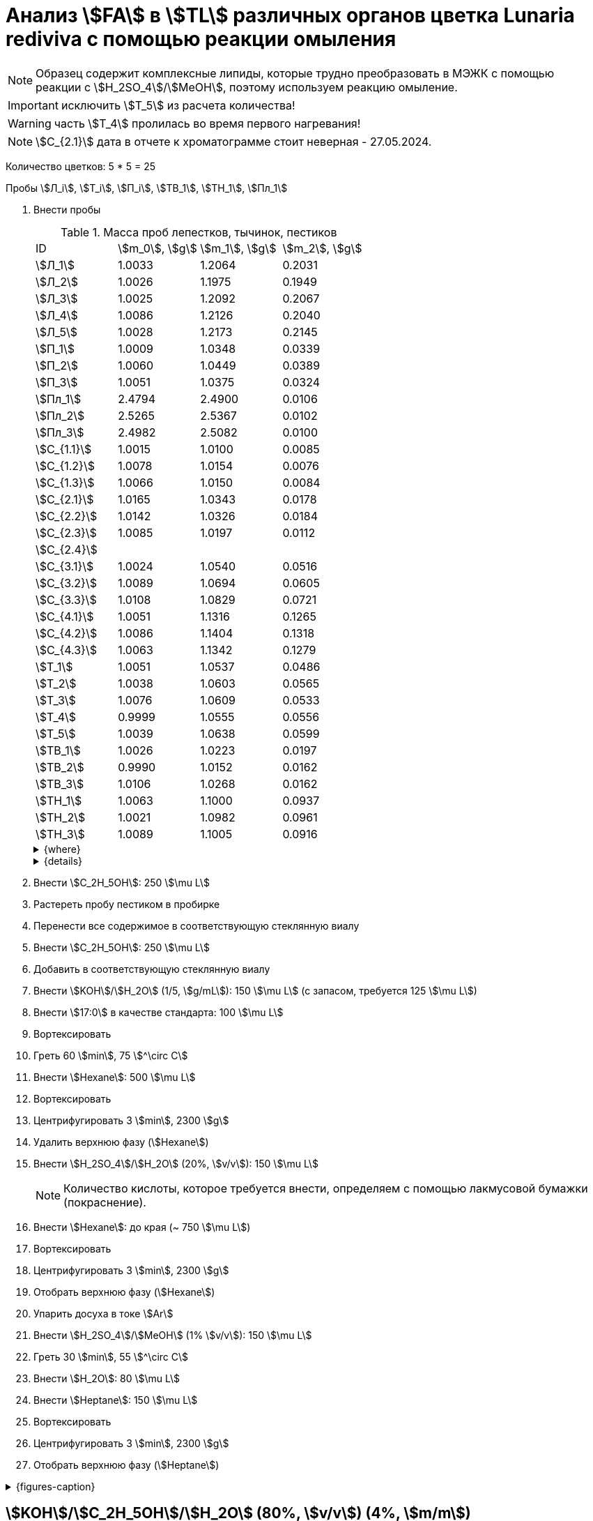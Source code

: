 = Анализ stem:[FA] в stem:[TL] различных органов цветка *Lunaria rediviva* с помощью реакции омыления
:page-categories: [Experiment]
:page-tags: [FA, Laboratory, Log, LunariaRediviva, Saponification, TL]
:page-update: [2024-05-17, 2024-05-20, 2024-05-21, 2024-05-27, 2024-05-28, 2024-05-29, 2024-06-07]

:d975d663: footnote:d975d663-8919-5eba-abaa-1f497810f856[Таблицы для определения содержания этилового спирта в водно-спиртовых растворах Том 1, с. 21. http://www.integralas.ru/docs/t1.pdf[🔗^]]

NOTE: Образец содержит комплексные липиды, которые трудно преобразовать в МЭЖК с помощью реакции с stem:[H_2SO_4]/stem:[MeOH], поэтому используем реакцию омыление.

IMPORTANT: исключить stem:[T_5] из расчета количества!

WARNING: часть stem:[T_4] пролилась во время первого нагревания!

NOTE: stem:[С_{2.1}] дата в отчете к хроматограмме стоит неверная - 27.05.2024.

Количество цветков: 5 * 5 = 25

Пробы stem:[Л_i], stem:[Т_i], stem:[П_i], stem:[ТВ_1], stem:[ТН_1], stem:[Пл_1]

. Внести пробы
+
--
.Масса проб лепестков, тычинок, пестиков
[cols="4*", frame=all, grid=all]
|===
|ID            |stem:[m_0], stem:[g]|stem:[m_1], stem:[g]|stem:[m_2], stem:[g]
|stem:[Л_1]    |1.0033              |1.2064              |0.2031
|stem:[Л_2]    |1.0026              |1.1975              |0.1949
|stem:[Л_3]    |1.0025              |1.2092              |0.2067
|stem:[Л_4]    |1.0086              |1.2126              |0.2040
|stem:[Л_5]    |1.0028              |1.2173              |0.2145
|stem:[П_1]    |1.0009              |1.0348              |0.0339
|stem:[П_2]    |1.0060              |1.0449              |0.0389
|stem:[П_3]    |1.0051              |1.0375              |0.0324
|stem:[Пл_1]   |2.4794              |2.4900              |0.0106
|stem:[Пл_2]   |2.5265              |2.5367              |0.0102
|stem:[Пл_3]   |2.4982              |2.5082              |0.0100
|stem:[С_{1.1}]|1.0015              |1.0100              |0.0085
|stem:[С_{1.2}]|1.0078              |1.0154              |0.0076
|stem:[С_{1.3}]|1.0066              |1.0150              |0.0084
|stem:[С_{2.1}]|1.0165              |1.0343              |0.0178
|stem:[С_{2.2}]|1.0142              |1.0326              |0.0184
|stem:[С_{2.3}]|1.0085              |1.0197              |0.0112
|stem:[С_{2.4}]|                    |                    |
|stem:[С_{3.1}]|1.0024              |1.0540              |0.0516
|stem:[С_{3.2}]|1.0089              |1.0694              |0.0605
|stem:[С_{3.3}]|1.0108              |1.0829              |0.0721
|stem:[С_{4.1}]|1.0051              |1.1316              |0.1265
|stem:[С_{4.2}]|1.0086              |1.1404              |0.1318
|stem:[С_{4.3}]|1.0063              |1.1342              |0.1279
|stem:[Т_1]    |1.0051              |1.0537              |0.0486
|stem:[Т_2]    |1.0038              |1.0603              |0.0565
|stem:[Т_3]    |1.0076              |1.0609              |0.0533
|stem:[Т_4]    |0.9999              |1.0555              |0.0556
|stem:[Т_5]    |1.0039              |1.0638              |0.0599
|stem:[ТВ_1]   |1.0026              |1.0223              |0.0197
|stem:[ТВ_2]   |0.9990              |1.0152              |0.0162
|stem:[ТВ_3]   |1.0106              |1.0268              |0.0162
|stem:[ТН_1]   |1.0063              |1.1000              |0.0937
|stem:[ТН_2]   |1.0021              |1.0982              |0.0961
|stem:[ТН_3]   |1.0089              |1.1005              |0.0916
|===

.{where}
[%collapsible]
====
stem:[m_0]:: Масса пустой пробирки
stem:[m_1]:: Масса пробирки с пробой
stem:[m_2]:: Масса пробы

stem:[Л_i]:: Лепестки
stem:[П_i]:: Пестики
stem:[Пл_i]:: Пыльца
stem:[С_{i.j}]:: Семена
stem:[С_{1.j}]::: Семена менее 0.5 stem:[mm]
stem:[С_{2.j}]::: Семена 1.0 stem:[mm]
stem:[С_{3.j}]::: Семена 2.0 stem:[mm] (по 20 штук в каждой пробе)
stem:[С_{4.j}]::: Семена 4.0 stem:[mm] (по 10 штук в каждой пробе)
stem:[Т_i]:: Тычинки
stem:[ТВ_i]:: Верхние части тычинок (пыльники)
stem:[ТН_i]:: Нижние части тычинок (тычиночные нити)
====

.{details}
[%collapsible]
====
stem:[SD_Л] = 0.20464 ± 0.007055 (3.4%) +
stem:[SD_Т] = 0.05478 ± 0.004190 (7.6%) +
stem:[SD_П] = 0.03507 ± 0.003403 (9.7%) +
====
--
. Внести stem:[C_2H_5OH]: 250 stem:[\mu L]
. Растереть пробу пестиком в пробирке
. Перенести все содержимое в соответствующую стеклянную виалу
. Внести stem:[C_2H_5OH]: 250 stem:[\mu L]
. Добавить в соответствующую стеклянную виалу
. Внести stem:[KOH]/stem:[H_2O] (1/5, stem:[g/mL]): 150 stem:[\mu L] (с запасом, требуется 125 stem:[\mu L])
. Внести stem:[17:0] в качестве стандарта: 100 stem:[\mu L]
. Вортексировать
. Греть 60 stem:[min], 75 stem:[^\circ C]
. Внести stem:[Hexane]: 500 stem:[\mu L]
. Вортексировать
. Центрифугировать 3 stem:[min], 2300 stem:[g]
. Удалить верхнюю фазу (stem:[Hexane])
. Внести stem:[H_2SO_4]/stem:[H_2O] (20%, stem:[v/v]): 150 stem:[\mu L]
+
NOTE: Количество кислоты, которое требуется внести, определяем с помощью лакмусовой бумажки (покраснение).
. Внести stem:[Hexane]: до края (~ 750 stem:[\mu L])
. Вортексировать
. Центрифугировать 3 stem:[min], 2300 stem:[g]
. Отобрать верхнюю фазу (stem:[Hexane])
. Упарить досуха в токе stem:[Ar]
. Внести stem:[H_2SO_4]/stem:[MeOH] (1% stem:[v/v]): 150 stem:[\mu L]
. Греть 30 stem:[min], 55 stem:[^\circ C]
. Внести stem:[H_2O]: 80 stem:[\mu L]
. Внести stem:[Heptane]: 150 stem:[\mu L]
. Вортексировать
. Центрифугировать 3 stem:[min], 2300 stem:[g]
. Отобрать верхнюю фазу (stem:[Heptane])

.{figures-caption}
[%collapsible]
====
[cols="4*a", frame=none, grid=none]
|===
|image:https://lh3.googleusercontent.com/pw/AP1GczOZEBO4IbBYBejWe2cKbnvPndFrfMYJMqNJhnoyOyZJcNuqQptj2TDyvqNtV-FbitjRbWV-c0UkNbdVruALeysr5j_b0P6FjziAlZ770S2YkZpYu0rIfky8hFHrh3sHtLl_r0HUMB-yNrqnKldoEed7=w1236-h925-s-no-gm?authuser=0[link=https://lh3.googleusercontent.com/pw/AP1GczOZEBO4IbBYBejWe2cKbnvPndFrfMYJMqNJhnoyOyZJcNuqQptj2TDyvqNtV-FbitjRbWV-c0UkNbdVruALeysr5j_b0P6FjziAlZ770S2YkZpYu0rIfky8hFHrh3sHtLl_r0HUMB-yNrqnKldoEed7=w1236-h925-s-no-gm?authuser=0]
|image:https://lh3.googleusercontent.com/pw/AP1GczNHZA2dh7K8yhBlLFFbM06wqluBG8ks3paXZaHFIahZ_bb0EdyHj3BWZH2XUyjQbdcySA-EsY6rQ6JzGajhIRFaQ-WSleGkJE99TFvHUdtAwTCEhrmWpF_EuMRM-WVgovzn2Y4hHJgML2W6VR9CdGQr=w1236-h925-s-no-gm?authuser=0[link=https://lh3.googleusercontent.com/pw/AP1GczNHZA2dh7K8yhBlLFFbM06wqluBG8ks3paXZaHFIahZ_bb0EdyHj3BWZH2XUyjQbdcySA-EsY6rQ6JzGajhIRFaQ-WSleGkJE99TFvHUdtAwTCEhrmWpF_EuMRM-WVgovzn2Y4hHJgML2W6VR9CdGQr=w1236-h925-s-no-gm?authuser=0]
|image:https://lh3.googleusercontent.com/pw/AP1GczOc8k-36FXwh7MeY4Wo2C7tc7wwsm4N9_ssIoEKudivANpENuQuHMM3he8ki_JLZtov0LtitBJ-68ObWfuhTWIVGcXkeKI07O5IMsy2rUgUERecC1jXWSSYrlb8L-TX-vjcQg0ltIbBbCDs77r5hxHQ=w1236-h925-s-no-gm?authuser=0[link=https://lh3.googleusercontent.com/pw/AP1GczOc8k-36FXwh7MeY4Wo2C7tc7wwsm4N9_ssIoEKudivANpENuQuHMM3he8ki_JLZtov0LtitBJ-68ObWfuhTWIVGcXkeKI07O5IMsy2rUgUERecC1jXWSSYrlb8L-TX-vjcQg0ltIbBbCDs77r5hxHQ=w1236-h925-s-no-gm?authuser=0]
|image:https://lh3.googleusercontent.com/pw/AP1GczNuXguH2HPx9AGn87zc8ktRaPOTJQI5PmlC7PGvXyqnhsUa4whpT645frBZ6IAZ-IGA6_F2atNAP5JtEoeDOOmUl9QZHr5R0gQsdzC1dVUKuONAmfVhhvlfC4JcKQ4fiVJA3Z0qVRmPuj28Njtb4UhD=w721-h539-s-no-gm?authuser=0[link=https://lh3.googleusercontent.com/pw/AP1GczNuXguH2HPx9AGn87zc8ktRaPOTJQI5PmlC7PGvXyqnhsUa4whpT645frBZ6IAZ-IGA6_F2atNAP5JtEoeDOOmUl9QZHr5R0gQsdzC1dVUKuONAmfVhhvlfC4JcKQ4fiVJA3Z0qVRmPuj28Njtb4UhD=w721-h539-s-no-gm?authuser=0]
|image:https://lh3.googleusercontent.com/pw/AP1GczNHZA2dh7K8yhBlLFFbM06wqluBG8ks3paXZaHFIahZ_bb0EdyHj3BWZH2XUyjQbdcySA-EsY6rQ6JzGajhIRFaQ-WSleGkJE99TFvHUdtAwTCEhrmWpF_EuMRM-WVgovzn2Y4hHJgML2W6VR9CdGQr=w1236-h925-s-no-gm?authuser=0[link=https://lh3.googleusercontent.com/pw/AP1GczNHZA2dh7K8yhBlLFFbM06wqluBG8ks3paXZaHFIahZ_bb0EdyHj3BWZH2XUyjQbdcySA-EsY6rQ6JzGajhIRFaQ-WSleGkJE99TFvHUdtAwTCEhrmWpF_EuMRM-WVgovzn2Y4hHJgML2W6VR9CdGQr=w1236-h925-s-no-gm?authuser=0]
|image:https://lh3.googleusercontent.com/pw/AP1GczP2GSqzF4NNXyIxceXgNw4hFsFL_qYM_mb9bP49VPqjrI-hvA6na2p9EGITELffyWuXTa5-Y0CYb4SDbvvBuucZeL1Ay2hYinsy0dhGrCMPp-jkdxx3NHxPFrvmtuUbH5TKMLP8H7CIzs8Y-RTZ7RL6=w1236-h925-s-no-gm?authuser=0[link=https://lh3.googleusercontent.com/pw/AP1GczP2GSqzF4NNXyIxceXgNw4hFsFL_qYM_mb9bP49VPqjrI-hvA6na2p9EGITELffyWuXTa5-Y0CYb4SDbvvBuucZeL1Ay2hYinsy0dhGrCMPp-jkdxx3NHxPFrvmtuUbH5TKMLP8H7CIzs8Y-RTZ7RL6=w1236-h925-s-no-gm?authuser=0]
|image:https://lh3.googleusercontent.com/pw/AP1GczMx2ahgbWIQeUxEgcYPDtoqvWkLbi_rGaEvgZ-TE12-P2RndC7EOcopDOcvVo_3RqSh2BtEAT9Ab1VBMXyLK3yTyDQ9gTBPbOlOkQ9HlAqcsAw_QGosCwvKxAH1EqwSQRr5HTZ5Enk6BN3D8vheGhvj=w1236-h925-s-no-gm?authuser=0[link=https://lh3.googleusercontent.com/pw/AP1GczMx2ahgbWIQeUxEgcYPDtoqvWkLbi_rGaEvgZ-TE12-P2RndC7EOcopDOcvVo_3RqSh2BtEAT9Ab1VBMXyLK3yTyDQ9gTBPbOlOkQ9HlAqcsAw_QGosCwvKxAH1EqwSQRr5HTZ5Enk6BN3D8vheGhvj=w1236-h925-s-no-gm?authuser=0]
|image:https://lh3.googleusercontent.com/pw/AP1GczMMXpnhso1k_6W4RIUkJoFxu40xRSopLPRu2kgBGvRiKZyyMB8a3mkxqzvZY7tUNdFdqLWoIhTFAOHxduuPQSACk2KktVt2VZ-mYR95n0JyzEvRFV_hG-4qUNFSCgztCPEz-okA3niXQOuwZg1XIZ9p=w1236-h925-s-no-gm?authuser=0[link=https://lh3.googleusercontent.com/pw/AP1GczMMXpnhso1k_6W4RIUkJoFxu40xRSopLPRu2kgBGvRiKZyyMB8a3mkxqzvZY7tUNdFdqLWoIhTFAOHxduuPQSACk2KktVt2VZ-mYR95n0JyzEvRFV_hG-4qUNFSCgztCPEz-okA3niXQOuwZg1XIZ9p=w1236-h925-s-no-gm?authuser=0]
4.+|image:https://lh3.googleusercontent.com/pw/AP1GczM8tPl78F7g6CS7e8DI9K1AGUdSyQ8FX3V7QxhUWQTsZy2IT3FxMlnBeWVIdEkoItsajtFyVLryPPo7zOkkQS9NPXy_j07oauxjzXtR77jY8f2x5rP5rz7RXC3jx5t5gEJLNt8aYEyHI17S7Kt1DXA8=w1280-h416-s-no-gm?authuser=0[link=https://lh3.googleusercontent.com/pw/AP1GczM8tPl78F7g6CS7e8DI9K1AGUdSyQ8FX3V7QxhUWQTsZy2IT3FxMlnBeWVIdEkoItsajtFyVLryPPo7zOkkQS9NPXy_j07oauxjzXtR77jY8f2x5rP5rz7RXC3jx5t5gEJLNt8aYEyHI17S7Kt1DXA8=w1280-h416-s-no-gm?authuser=0]
|===
====

== stem:[KOH]/stem:[C_2H_5OH]/stem:[H_2O] (80%, stem:[v/v]) (4%, stem:[m/m])

NOTE: Если необходимо избежать вымывания stem:[FA] из пластика пробирок, то для этого нужно смыть пробы с пробирок чистым stem:[C_2H_5OH], перенести в стеклянные виалы и только тогда добавить предварительно смешанные stem:[KOH]/stem:[H_2O] (1/5, stem:[g/mL]).

.stem:[C_2H_5OH]/stem:[H_2O] (80% stem:[v/v])
stem:[\rho_0] = 0.83911 stem:[g/mol]{d975d663} +
stem:[V_0] = 10 stem:[mL] +
stem:[m_0] = 0.83911 * 10 = 8.3911 stem:[g] +

.stem:[KOH]
stem:[m_1] = 4 * 8.3911 / 100 = 0.3356 stem:[g] +
stem:[m_2] = 0.3356 / 0.85 = 0.3948 stem:[g] +
stem:[m_3] = 0.3948 / 2 * 50 = 9.87 stem:[g] +

.{where}
[%collapsible]
====
stem:[\rho_0]:: плотность stem:[C_2H_5OH]/stem:[H_2O] (80% stem:[v/v]) при 25 stem:[^\circ C]
stem:[V_0]:: объем stem:[C_2H_5OH]/stem:[H_2O] (80% stem:[v/v])
stem:[m_0]:: масса 10 stem:[mL] stem:[C_2H_5OH]/stem:[H_2O] (80% stem:[v/v])
stem:[m_1]:: масса stem:[KOH] (100%), требующаяся для приготовления раствора 2 stem:[mL] раствора stem:[KOH]/stem:[H_2O]
stem:[m_2]:: масса stem:[KOH] (85%), требующаяся для приготовления 10 stem:[mL] stem:[KOH]/stem:[C_2H_5OH]/stem:[H_2O] (80%, stem:[v/v]) (4%, stem:[m/m]) или 2 stem:[mL] stem:[KOH]/stem:[H_2O] (1/5, stem:[g/mL])
stem:[m_3]:: масса stem:[KOH] (85%), требующаяся для приготовления 250 stem:[mL] stem:[KOH]/stem:[C_2H_5OH]/stem:[H_2O] (80%, stem:[v/v]) (4%, stem:[m/m]) или 50 stem:[mL] раствора stem:[KOH]/stem:[H_2O] (1/5, stem:[g/mL])
====
